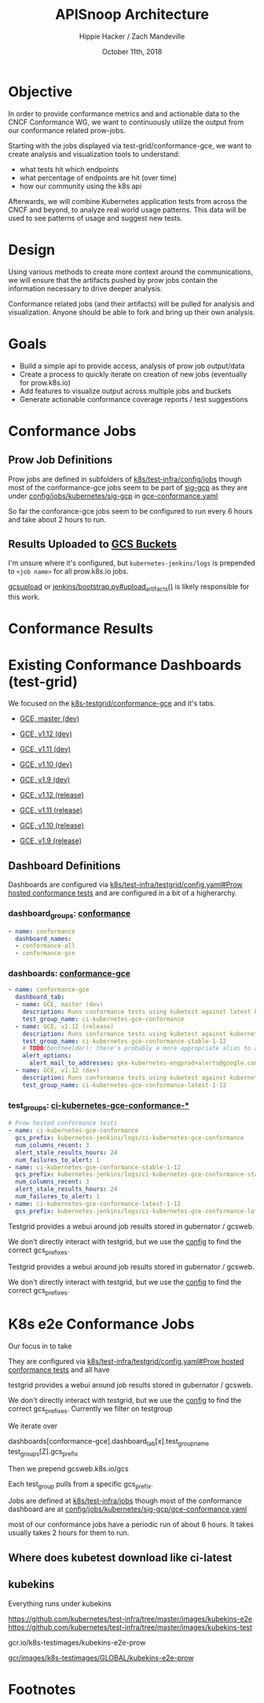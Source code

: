 # -*- org-use-property-inheritance: t; -*-
#+TITLE: APISnoop Architecture
#+AUTHOR: Hippie Hacker / Zach Mandeville
#+EMAIL: hh@ii.coop / zz@ii.coop
#+CREATOR: ii.coop / CNCF
#+DATE: October 11th, 2018
#+PROPERTY: header-args :dir (file-name-directory buffer-file-name)
#+PROPERTY: header-args:shell :results silent
#+PROPERTY: header-args:shell :exports code
#+PROPERTY: header-args:shell :wrap "SRC text"
#+PROPERTY: header-args:tmux :socket "/tmp/crt-tmate.socket"
#+PROPERTY: header-args:tmux :session crt:main

* Objective 


In order to provide conformance metrics and and actionable data to the CNCF
Conformance WG, we want to continuously utilize the output from our conformance
related prow-jobs.

Starting with the jobs displayed via test-grid/conformance-gce, we want to
create analysis and visualization tools to understand:

- what tests hit which endpoints
- what percentage of endpoints are hit (over time)
- how our community using the k8s api
 
Afterwards, we will combine Kubernetes application tests from across the CNCF
and beyond, to analyze real world usage patterns. This data will be used to see
patterns of usage and suggest new tests.

* Design

Using various methods to create more context around the communications, we will
ensure that the artifacts pushed by prow jobs contain the information necessary
to drive deeper analysis.

Conformance related jobs (and their artifacts) will be pulled for analysis and
visualization. Anyone should be able to fork and bring up their own analysis.

* Goals 

- Build a simple api to provide access, analysis of prow job output/data
- Create a process to quickly iterate on creation of new jobs (eventually for prow.k8s.io)
- Add features to visualize output across multiple jobs and buckets
- Generate actionable conformance coverage reports / test suggestions


* Conformance Jobs

** Prow Job Definitions

Prow jobs are defined in subfolders of [[https://github.com/kubernetes/test-infra/tree/master/config/jobs][k8s/test-infra/config/jobs]] though most of
the conformance-gce jobs seem to be part of [[https://github.com/kubernetes/community/tree/master/sig-gcp][sig-gcp]] as they are under
[[https://github.com/kubernetes/test-infra/blob/master/config/jobs/kubernetes/sig-gcp/][config/jobs/kubernetes/sig-gcp]] in [[https://github.com/kubernetes/test-infra/blob/master/config/jobs/kubernetes/sig-gcp/gce-conformance.yaml][gce-conformance.yaml]]

So far the conforance-gce jobs seem to be configured to run every 6 hours and
take about 2 hours to run.

** Results Uploaded to [[https://cloud.google.com/storage/docs/json_api/v1/buckets][GCS Buckets]]

I'm unsure where it's configured, but ~kubernetes-jenkins/logs~ is prepended to
~<job name>~ for all prow.k8s.io jobs.

[[https://github.com/kubernetes/test-infra/blob/master/prow/cmd/gcsupload/README.md][gcsupload]] or [[https://github.com/kubernetes/test-infra/blob/master/jenkins/bootstrap.py#L397][jenkins/bootstrap.py#upload_artifacts()]] is likely responsible for this work.


* Conformance Results


* Existing Conformance Dashboards (test-grid)

We focused on the [[https://k8s-testgrid.appspot.com/conformance-gce][k8s-testgrid/conformance-gce]] and it's tabs.

- [[https://k8s-testgrid.appspot.com/conformance-gce#GCE,%2520master%2520(dev)][GCE, master (dev)]]
- [[https://k8s-testgrid.appspot.com/conformance-gce#GCE,%2520v1.12%2520(dev)][GCE, v1.12 (dev)]]
- [[https://k8s-testgrid.appspot.com/conformance-gce#GCE,%2520v1.11%2520(dev)][GCE, v1.11 (dev)]]
- [[https://k8s-testgrid.appspot.com/conformance-gce#GCE,%2520v1.10%2520(dev)][GCE, v1.10 (dev)]]
- [[https://k8s-testgrid.appspot.com/conformance-gce#GCE,%2520v1.9%2520(dev)][GCE, v1.9  (dev)]]

- [[https://k8s-testgrid.appspot.com/conformance-gce#GCE,%2520v1.12%2520(release)][GCE, v1.12 (release)]]
- [[https://k8s-testgrid.appspot.com/conformance-gce#GCE,%2520v1.11%2520(release)][GCE, v1.11 (release)]]
- [[https://k8s-testgrid.appspot.com/conformance-gce#GCE,%2520v1.10%2520(release)][GCE, v1.10 (release)]]
- [[https://k8s-testgrid.appspot.com/conformance-gce#GCE,%2520v1.9%2520(release)][GCE, v1.9  (release)]]
 
** Dashboard Definitions

Dashboards are configured via [[https://github.com/kubernetes/test-infra/blob/master/testgrid/config.yaml#L3014][k8s/test-infra/testgrid/config.yaml#Prow hosted
conformance tests]] and are configured in a bit of a higherarchy.

*** dashboard_groups: [[https://github.com/kubernetes/test-infra/blob/f3b96c7fcf9ef6b0411dc126e42a1618c1524187/testgrid/config.yaml#L7430][conformance]] 

#+NAME: conformance dashboard_group
#+BEGIN_SRC yaml
- name: conformance
  dashboard_names:
  - conformance-all
  - conformance-gce
#+END_SRC

*** dashboards: [[https://github.com/kubernetes/test-infra/blob/f3b96c7fcf9ef6b0411dc126e42a1618c1524187/testgrid/config.yaml#L3373][conformance-gce]]

#+NAME: conformance-gce dashboard
#+BEGIN_SRC yaml
- name: conformance-gce
  dashboard_tab:
  - name: GCE, master (dev)
    description: Runs conformance tests using kubetest against latest kubernetes master CI build on GCE
    test_group_name: ci-kubernetes-gce-conformance
  - name: GCE, v1.12 (release)
    description: Runs conformance tests using kubetest against kubernetes release 1.12 stable tag on GCE
    test_group_name: ci-kubernetes-gce-conformance-stable-1-12
    # TODO(bentheelder): there's probably a more appropriate alias to alert this to
    alert_options:
      alert_mail_to_addresses: gke-kubernetes-engprod+alerts@google.com
  - name: GCE, v1.12 (dev)
    description: Runs conformance tests using kubetest against kubernetes release 1.12 branch on GCE
    test_group_name: ci-kubernetes-gce-conformance-latest-1-12
#+END_SRC
     
*** test_groups: [[https://github.com/kubernetes/test-infra/blob/f3b96c7fcf9ef6b0411dc126e42a1618c1524187/testgrid/config.yaml#L3014][ci-kubernetes-gce-conformance-*]]

#+NAME: ci-kubernetes-gce-conformance-* 
#+BEGIN_SRC yaml
  # Prow hosted conformance tests
  - name: ci-kubernetes-gce-conformance
    gcs_prefix: kubernetes-jenkins/logs/ci-kubernetes-gce-conformance
    num_columns_recent: 3
    alert_stale_results_hours: 24
    num_failures_to_alert: 1
  - name: ci-kubernetes-gce-conformance-stable-1-12
    gcs_prefix: kubernetes-jenkins/logs/ci-kubernetes-gce-conformance-stable-1-12
    num_columns_recent: 3
    alert_stale_results_hours: 24
    num_failures_to_alert: 1
  - name: ci-kubernetes-gce-conformance-latest-1-12
    gcs_prefix: kubernetes-jenkins/logs/ci-kubernetes-gce-conformance-latest-1-12
#+END_SRC
     

Testgrid provides a webui around job results stored in gubernator / gcsweb.

We don't directly interact with testgrid, but we use the [[https://github.com/kubernetes/test-infra/blob/master/testgrid/config.yaml#L3014][config]] to find the
correct gcs_prefixes. 



Testgrid provides a webui around job results stored in gubernator / gcsweb.

We don't directly interact with testgrid, but we use the [[https://github.com/kubernetes/test-infra/blob/master/testgrid/config.yaml#L3014][config]] to find the
correct gcs_prefixes. 



* K8s e2e Conformance Jobs

Our focus in to take 

They are configured via
[[https://github.com/kubernetes/test-infra/blob/master/testgrid/config.yaml#3014][k8s/test-infra/testgrid/config.yaml#Prow hosted conformance tests]] and all have  

testgrid provides a webui around job results stored in gubernator / gcsweb.

We don't directly interact with testgrid, but we use the [[https://github.com/kubernetes/test-infra/blob/master/testgrid/config.yaml#L3014][config]] to find the
correct gcs_prefixes. Currently we filter on testgroup 

We iterate over

dashboards[conformance-gce].dashboard_tab[x].test_group_name
test_groups[Z].gcs_prefix

Then we prepend gcsweb.k8s.io/gcs

Each test_group pulls from a specific gcs_prefix.


Jobs are defined at [[https://github.com/kubernetes/test-infra/tree/master/config/jobs][k8s/test-infra/jobs]] though most of the conformance dashboard are at
[[https://github.com/kubernetes/test-infra/blob/master/config/jobs/kubernetes/sig-gcp/gce-conformance.yaml][config/jobs/kubernetes/sig-gcp/gce-conformance.yaml]]

 most of our conformance jobs
have a periodic run of about 6 hours. It takes usually takes 2 hours for them to
run.





** Where does kubetest download like ci-latest
** kubekins

Everything runs under kubekins

https://github.com/kubernetes/test-infra/tree/master/images/kubekins-e2e
https://github.com/kubernetes/test-infra/tree/master/images/kubekins-test

gcr.io/k8s-testimages/kubekins-e2e-prow

[[https://console.cloud.google.com/gcr/images/k8s-testimages/GLOBAL/kubekins-e2e-prow?pli=1][gcr/images/k8s-testimages/GLOBAL/kubekins-e2e-prow]]



* Footnotes

# Local Variables:
# org-babel-tmux-session-prefix: ""
# org-babel-tmate-session-prefix: "rt-"
# eval: (require (quote ob-shell))
# eval: (require (quote ob-lisp))
# eval: (require (quote ob-emacs-lisp))
# eval: (require (quote ob-js))
# eval: (require (quote ob-go))
# #eval: (require (quote ob-tmux))
# #eval: (require (quote ob-tmate))
# org-confirm-babel-evaluate: nil
# End:
